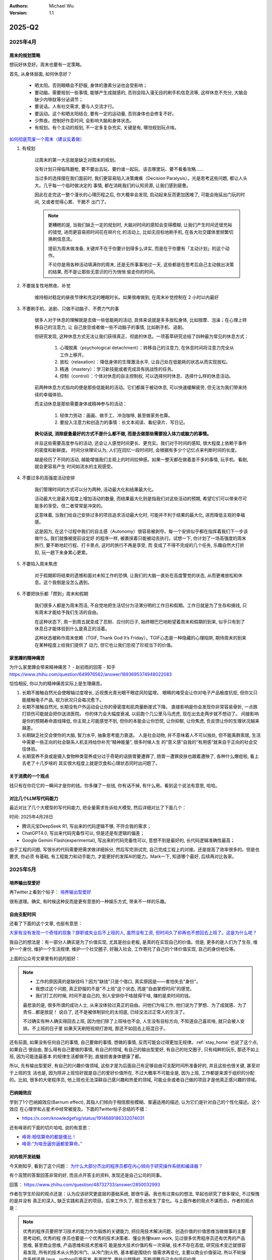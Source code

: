 .. Michael Wu 版权所有

:Authors: Michael Wu
:Version: 1.1

2025-Q2
*******

2025年4月
===================

周末的规划策略
-------------------

想玩好休息好。周末也要有一定策略。

首先, 从身体层面, 如何休息好？

    - 晒太阳。否则眼睛会不舒服, 身体的激素分泌也会受影响；
    - 要动脑。需要规划一些事情, 能够产生成就感的, 否则会陷入漫无目的刷手机信息流等, 这样休息不充分, 大脑会缺少内啡肽等分泌调节；
    - 要说话。人有社交需求, 要与人交流才行。
    - 要运动。这个和晒太阳结合, 要有一定的运动量, 否则身体也会修复不好。
    - 少熬夜。控制好作息时间, 会影响大脑和身体状态。
    - 有规划。有个主动的规划, 不一定多复杂充实, 关键是有, 哪怕规划玩点啥。

`如何彻底荒废一个周末（建议反着做） <https://mp.weixin.qq.com/s/TOA3vF2mDcG1JaDgTCAHzA>`_

1. 有规划

    过周末的第一大忌就是缺乏对周末的规划。

    没有计划只得临阵磨枪, 要不要出去玩、要约谁一起玩、该去哪里玩、要不看看攻略......

    当过多的选择摆在我们面前时, 我们更容易陷入决策瘫痪（Decision Paralysis）。光是思考这些问题, 都让人头大。几乎每一个临时做决定的
    事情, 都在消耗我们的认知资源, 让我们感到疲惫。

    因此在走完这一整个漫长的心理历程之后, 你大概率会发现, 启动起来反而更加困难了, 可能会拖延出门玩的时间, 又或者觉得心累、干脆不
    出门了。

    .. note::

        更糟糕的是, 当我们缺乏一定的规划时, 大脑对时间的感知会变得模糊, 让我们产生时间还很充裕的错觉, 进而更容易把时间花在碎片化
        的活动上, 比如无目标地刷手机, 在各大社交媒体里频繁切换刷信息流。

        提前为周末做准备, 关键并不在于你要计划得多么详实, 而是在于你要有「主动计划」的这个动作。

        不论你是用各种活动填满你的周末, 还是无所事事地过一天, 这些都是在思考后自己主动做出决策的结果, 而不是让那些无意识的行为悄悄
        偷走你的时间。

2. 不要报复性地熬夜、补觉

    维持相对稳定的昼夜节律和充足的睡眠时长。如果很难做到, 在周末补觉控制在 2 小时以内最好

3. 不要刷手机、追剧、只做不动脑子、不费力气的事

    很多人对于休息的理解就是去做一些低能耗的活动, 具体来说就是多多放松身体, 比如按摩、泡澡；在心理上转移自己的注意力, 让
    自己放空或者做一些不动脑子的事情, 比如刷手机、追剧。

    但研究发现, 这种休息方式无法让我们获得真正、彻底的休息。一项荟萃研究总结了四种最为常见的休息方式：

        1. 心理脱离（psychological detachment）：转移自己的注意力, 在休息时间将注意力完全从工作上移开。
        2. 放松（relaxation）：降低身体的生理激活水平, 让自己处在低能耗的状态从而实现放松。
        3. 精通（mastery）：学习新技能或者完成具有挑战性的任务。
        4. 控制（control）：个体对休息的自主控制权, 可以选择何时休息、选择什么样的休息活动。

    前两种休息方式指向的便是那些低能耗的活动。它们都属于被动休息, 可以快速缓解疲劳, 但无法为我们带来持续的幸福体验。

    而主动休息是那些需要身体或精神参与的活动：

        1. 轻体力劳动：画画、做手工、冲泡咖啡, 甚至做家务也算。
        2. 要投入注意力和创造力的事情：长文本阅读、看纪录片、写日记。

    **换句话说, 消除疲惫最好的方式不是什么都不做, 而是去做那些需要投入体力或脑力的事情。**

    并且这些需要高度参与的活动, 还会让人感觉时间更长、更充实。我们对于时间的感知, 很大程度上依赖于事件的密度和新鲜度。
    时间分块理论认为,  人们在回忆一段时间时, 会根据有多少个记忆点来判断时间的长度。

    越是经历了不同的活动, 越能增强我们主观上的时间拉伸感。如果一整天都在做着差不多的事情, 玩手机、看剧, 就会更容易产生
    时间如流水的主观感受。

4. 不要过多的高强度活动安排

    我们管理时间的方式可以分为两种, 活动最大化和结果最大化。

    活动最大化是最大程度上增加活动的数量, 而结果最大化则是指我们对这些活动的预期, 希望它们可以带来尽可能多的享受。但二者常常是冲突的。

    这意味着, 当我们给自己安排过多的项目追求活动最大化时, 可能并不利于结果的最大化, 进而降低主观的幸福感。

    这是因为, 在这个过程中我们的自主感（Autonomy）很容易被剥夺。每一个安排似乎都在指挥着我们下一步该做什么, 我们就像被提前设定好
    的程序一样, 被裹挟着只能被动去执行。试想一下, 你计划了一场高强度的周末旅行, 要不断地赶行程、打卡景点, 这时的旅行不再是享受, 而
    变成了不得不完成的几个任务, 乐趣自然大打折扣, 玩一趟下来身累心更累。

5. 不要陷入周末焦虑

    对于假期即将结束的遗憾和面对未知工作的恐惧, 让我们的大脑一直处在高度警觉的状态, 从而更难放松和休息。这个我倒是没怎么遇到。

6. 不要把快乐都「攒到」周末和假期

    我们很多人都是为周末而活, 不自觉地把生活切分为泾渭分明的工作日和假期。工作日就是为了生存和搞钱, 只有周末才能给予我们生活的自由。

    在这种状态下, 周一到周五就变成了忍耐、应付的日子, 始终眼巴巴地盼望着周末和假期的到来, 似乎只有到了休息日才能体验到什么是真正的活着。

    这种状态被称作周末依赖（TGIF, Thank God It’s Friday）。TGIF心态是一种隐藏的心理陷阱, 期待周末的到来在某种程度上给我们提供了
    动力, 但它也让我们忽视了珍视当下的价值。

.. _stay_home:

家里蹲的精神痛苦
----------------

为什么家里蹲会带来精神痛苦？ - 赵初雨的回答 - 知乎
https://www.zhihu.com/question/649976562/answer/1893695374948022083

恰恰相反, 你以为的精神痛苦实际上是生理痛苦。

1. 长期不接触自然光会使眼轴过度增长, 近视畏光青光眼干眼症风险猛增。
   眼睛的难受会让你对电子产品极度抗拒, 但你又只能接触电子产品, 视力状况只会每况愈下。

2. 长期不接触自然光, 长期没有户外运动会让你的骨密度和肌肉量断崖式下降。
   直接影响是你会发现你非常容易骨折, 一点跌打损伤可能就会把你送进医院。
   你的体力会大幅度衰减, 以前跑个几公里马马虎虎, 现在出去走两步就不想动了。
   间接影响是你的预期寿命直线降低, 你主观上可能感觉不到, 但你的本能会让你恐慌, 让你抑郁, 让你焦虑, 负反馈让你的生理状况越来越差。

3. 长期缺乏社交会使你的大脑, 智力水平, 抽象思考能力衰退。
   人是社会动物, 并不意味着人不可以独处, 但不能离群索居, 生活中需要一些正向的社会联系人机支持给你补充“精神能量”, 很多时候人生
   的“意义感”自我的“有用感”就来自于正向的社会交往体验。

4. 长期营养不良或是摄入食物种类营养成分过于奇葩的话肠胃要遭罪了, 肠胃一遭罪皮肤也跟着遭殃了, 各种什么爆痘啦, 看上去老了十几岁啥的
   其实很大程度上就是饮食和心理状态同时出问题了。

关于消费的一个观点
-----------------------

钱只有在你花它的一瞬间才是你的钱。你多赚了一些钱, 你有话不掉, 有什么用。看到这个说法有意思, 哈哈。

对比几个LLM写代码能力
--------------------------

最近对比了几个大模型的写代码能力, 把全量需求告诉给大模型, 然后详细对比了下面几个：

时间: 2025年4月28日

- 腾讯元宝DeepSeek R1, 写出来的代码逻辑不够, 不符合我的需求；
- ChatGPT4.0, 写出来代码完备性可以, 但是还是有逻辑的偏差；
- Google Gemini Flash(experimental), 写出来的代码完备性可以, 意想不到是最好的, 长代码逻辑准确性最高；

由于工程的问题, 写很长的代码需要把需求做详细拆分, 然后写完测试完, 自己完成工程上的对接。还是提高了效率很多的。但是也要求, 你必须
有基础, 有工程能力和动手能力, 才能更好的发挥AI的能力。Mark一下, 知道哪个最好, 后续再对比各家。

2025年5月
===================

培养输出型爱好
---------------

再Twitter上看到个帖子：  `培养输出型爱好 <https://x.com/knowledgefxg/status/1920491387906064607>`_

很有道理。确实, 有时候这种反而是更有意思的一种娱乐方式, 带来不一样的乐趣。

.. image:: output-hobbies.png
    :scale: 50%

自由支配时间
-----------------

还看了下面的这个文章, 也挺有意思：

`大家有没有发现一个奇怪的现象？辞职或失业后不上班的人, 虽然没有工资, 但时间久了却再也不想回去上班了。这是为什么呢？ <https://mp.weixin.qq.com/s/uWieH4XSK9Yr6wN8AzCF9w>`_

我自己的想法是：有一部分人确实是为了价值实现, 尤其是创业老板, 是真的在实现自己的价值。但是, 更多的是人们为了生存, 维护一个身份,
维护一个生活规律, 维护一个社交圈子, 好融入社会, 工作寄托了自己的个体价值实现, 自己的身份地位等。

上面的公众号文章里有的说的挺好：

.. note::
    - 工作的原因真的是缺钱吗？因为"缺钱"只是个借口, 真实原因是——害怕失去"身份"。
    - 我想过这个问题, 真正舒服的不是"不上班"这个状态, 而是"自由掌控时间"的感觉。
    - 我们打工的时候, 时间不是自己的, 别人安排你干啥就得干啥, 赚的是卖时间的钱。

    最悲哀的是, 很多所谓的成功人士, 从来没体验过真正的自由。问他们为啥工作, 他们说为了梦想、为了成就感、为了责任...都是放屁！
    说白了, 还不是被体制驯化的太彻底, 已经没法过正常人的生活了。

    不过确实有种人确实得回去上班, 因为他们除了上班啥也不会, 人生没有目标方向, 不知道自己喜欢啥, 就只会被人安排。不上班的日子里
    如果天天刷短视频打游戏, 那还不如回去上班混日子。

还有前面, 如果没有任何自己的事情, 自己要做的事情, 想做的事情, 反而可能会过得更加无规律。:ref:`stay_home` 也说了这个点, 如果自己
很自由, 那么得有自己要做的事情, 有自己的领域, 有自己的输出型爱好, 有自己的社交圈子, 只有纯粹的玩乐, 那还不如上班, 因为可能连最基本
的规律生活都做不到, 直接损害身体健康了都。

所以, 先有输出型爱好, 有自己的兴趣价值领域, 这些才是为后面自己有足够自由可支配时间所准备好的, 并且这些也很关键, 甚至对于上班的生
活也是, 因为除非上班恰好就是自己的爱好价值所在, 不过大概率不可能全是, 因为上班, 工作都是来源于组织的分配的。比如, 很多的大佬程序员,
他上班也无法深耕自己感兴趣和热爱的领域, 可能业余或者自己做的项目才是他真正感兴趣的领域。

巴纳姆效应
--------------

学到了1个巴纳姆效应(Barnum effect), 其指人们倾向于相信那些模糊、普遍适用的描述, 认为它们是针对自己的个性化描述。这个效应
在心理学和占星术中经常被提及。下面的Twitter帖子总结的不错：

- https://x.com/knowledgefxg/status/1914689186332074031

.. image:: pic/Barnum-effect.png
    :scale: 50%
    :alt: 巴纳姆效应

还有峰哥的下面的切片哈哈, 说的有意思：

- `峰哥:相信算命的都是傻比！ <https://www.bilibili.com/video/BV1NgVfzZELD/?spm_id_from=333.337.search-card.all.click&vd_source=f7b8e2d66d4b85cd95e1a463f568439f>`_
- `峰哥:“为啥丑逼穷逼都爱算命。” <https://www.bilibili.com/video/BV1jP4y1L79s/?spm_id_from=333.337.search-card.all.click&vd_source=f7b8e2d66d4b85cd95e1a463f568439f>`_

对内核开发祛魅
--------------------

今天刷知乎, 看到了这个问题： `为什么大部分杰出的程序员都在内心倾向于研究操作系统和编译器？ <https://www.zhihu.com/question/48732733>`_

有个高赞的答案回答非常的好, 而且点开答主的资料, 发现还是自己公司的同事。

回答： https://www.zhihu.com/question/48732733/answer/2850032993

作者在学生阶段的观点还是：认为应该研究更底层的基础系统, 那很牛逼。我也有过类似的想法, 早起也研究了很多理论, 不过惭愧的是并没有
真正的深入, 缺乏实践和真正的项目。后来工作久了, 观念也发生了变化。与上面作者的观点不谋而合。作者的观点是：

.. note::

    优秀的程序员要把学习技术的能力作为锻炼的关键能力, 把应用技术解决问题、创造价值的价值思维当做做事的主要思考动机, 优秀的程
    序员也要是一个优秀的技术决策者、懂业务懂team work, 见过很多优秀程序员还有优秀的产品思维, 甚至商业思维, 产品思维和技术思维可
    能是放大技术价值的有一次突破, 技术不存在高低, 研究技术变迁就很容易发现, 所有的技术从火热到冷门、从冷门到火热, 基本都是围绕价
    值需求再变化, 主要以商业价值驱动, 所以不轮操作系统还是Java、python应用开发, 有用就学, 用处少就降权, 不断调整自己方向适应价值。

作者的下面的经历也说明了作者在底层OS领域身后的功底：

.. note::

    研究生研究的是内核网络协议栈在多核处理器上的并行系统设计和优化, 我主要工作就是在为这个系统设计和实现一个能线速处理10Gbps流量
    的IO系统, 所以在校期间移植了Qualcomm（那时候居然不知道是高通, 只知道英文名是qualcomm）开源的的一个Intel XGBE UIO系统, 优化
    它的性能（记得是对照一个SIGCOMM的论文的某段一句话一句话揣摩, 人家也没开源代码, 只说几句似懂非懂的内核优化策略）, 实验室里一个人
    钻研内核, 到关键处抱着驱动芯片mannual连续啃多天, 一个参数一个参数试（记得身为Linux kernel maintainer, 还有intel编译器实验
    室老师, 两个老师都也帮不了）, 最后甚至学会了tuning x86处理的一次cache miss是哪种原因导致的, 移植驱动花了一个月, 性能优化硬杠
    驱动6个月, 最终才算复现了SIGCOMM的论文结论, 很兴奋。后面师兄还帮我提交了一个我改进的Linux kernel network patch, 毕业后也有
    不少芯片制造商公司给操作系统方向的offer, 但是其实隐约还是觉得 **这类工作缺少创造性, 这种创造性就是你要思考才能得到, 是一种发明
    创造, 但是实际内核工作中99%可能是dirty work** （记得还发现了intel westmere这类微架构IOH互联方面的bug, 一直不敢说, 也没法验
    证, 人微言轻, 但是后来看到那篇SIGCOMM作者团队在其他地方提到他们跟intel确认了这个bug）。

现在想也是, 如果你最还是想搞OS, 那么要去想当今市面上的需求是什么了。比如内核的调度模块, 就很稳定了。驱动BSP等还比较多, 存在于芯片
原厂和各种硬件厂商。还有就是致力于想搞OS的厂商了。

所以, 如果职业周期拉长, 那么一定会接触很多很多的技术的。比如自己大规模使用过的：C/C++, Python, Go编程语言, 主要是开发经历还是围绕
实际工作上的需求。再研究生期间做项目用过Java, 也有一定的了解。现在自己又学习了JavaScript, 因为对现在前端有点兴趣想了解, 同时也帮
自己对象做一些小的web应用, 有实用价值了, 虽然这些不向底层那么看起来高端, 但是更加贴近应用, 接近业务, 也就接近商业闭环, 而且用户也
会有点意思。

那么这些底层的技术是不是就不研究了呢, 我也觉得也不是, 不定期的研究一下原理, 尤其是AI这么发达, 本着探索或者爱好的角度也是可以研究研究的。
也就是不会那么功利了, 觉得高大上而去研究, 而是对未知的探索, 对知其然的好奇的追求而已了。

减少多线程工作
------------------------

下面的文章再次从脑科学角度分析了, 总是切换多线程工作会导致的认知损耗。

https://mp.weixin.qq.com/s/Yftu3UrYreydioarR2oxEw

.. note::

    2019年, 硅谷新星工程师马克·李登上《福布斯》"30岁以下精英榜", 他同时运营三个创业项目、每天学习两门外语、坚持更新技术博客。
    但三年后, 他的公司全部关闭, 个人诊断出焦虑症。

    "我像同时发射100支箭的弓箭手, 却忘了箭靶在哪里。"他在采访中反思。马克的经历并非个例, 现在越来越多的人, 标榜自己为斜杠青年, 但是,
    绝大多数斜杠青年都很平庸。而心理学研究揭示了这类"高精力低成就"现象背后的科学机制。

    一、认知带宽被切割的代价

    诺贝尔奖得主丹尼尔·卡尼曼在《思考, 快与慢》中提出"认知资源有限模型"：人脑处理信息的带宽约为120比特/秒, 相当于同时理解1.7个人说话。
    当注意力不断切换时, 前额叶皮层会产生"转换损耗", 也就是你的大脑出现了额外的损耗, 不利于你专注的去解决一些问题。
    微软研究院对200名员工进行的脑电波监测显示：收到邮件通知后, 员工平均需要23分15秒才能回归深度工作状态。持续的多线程工作者, 其有效
    智力水平相当于醉酒状态。

    纽约时报记者尼克·比尔顿曾沉迷于同时操作5块电子屏幕。神经影像显示, 这种状态下他的杏仁核（情绪中枢）异常活跃, 而前额叶（决策中枢）活
    跃度下降60%。他在《摧毁思维的智障》中写道："我的大脑变成了不断重启的电脑, 永远无法完成系统升级。"

https://www.yuque.com/serviceup/misc/cn-the-real-cost-of-an-interruption-and-context-switching

还有上面的文章：《程序员中断：中断和上下文切换的实际成本》

当在复杂的编程任务之间切换时, 返回到流状态通常比从“简单”中断返回更费脑力。完全切换到其他东西需要刷新缓存（短期内存）并加载一个
全新的上下文。这个过程需要时间、精力和精神能量, 这些能量是有限的, 并且会在一整天内消耗殆尽。这些硬性限制是由人脑强加的。

内在动机被污染
--------------

.. note::

    心理学家爱德华·德西的"自我决定理论"指出：当外在动机（金钱、点赞）挤压内在动机（兴趣、使命）时, 人会进入"动机排挤"状态,
    创造力下降40%。杜克大学让两组学生玩解谜游戏：A组获得奖金, B组纯娱乐。三天后, A组继续游戏的人数比B组少63%。过度外部激励反而
    消解了内在驱动力。互联网教育平台Udemy调研发现：购买超过3门课程的用户, 完课率不足4%。知识焦虑催生的"松鼠症"患者, 将囤积行为
    本身当成了目标。正如《浅薄》作者卡尔所说："我们正在培养知道如何点击'购买'按钮, 却失去深度学习能力的新人类。"

选择权泛滥
----------------

.. note::

    心理学家罗伊·鲍迈斯特提出了"自我损耗理论"：每个决策都消耗葡萄糖和意志力资源, 连续决策会导致"决策逃避"现象, 此时人更倾向选择
    默认选项或维持现状。以色列监狱假释委员会的数据显示：法官早餐后的假释通过率65%, 午餐前降至15%。决策质量随认知资源消耗呈
    断崖式下跌。苹果前首席设计师乔纳森·艾维透露, 乔布斯十年如一日穿黑色高领衫, 正是为了减少着装决策损耗。扎克伯格的衣柜里挂
    着15件相同灰色T恤, 这种"认知节能策略"使其日均有效决策时长延长2.8小时。

DMN网络
---------

.. note::

    神经科学证实, 人类大脑进化出"默认模式网络"（DMN）, 其最大创造力迸发于静息状态。正如卡尔·荣格所言："向外张望的人在梦中,
    向内审视的人终将觉醒。"当社会将忙碌包装成美德, 真正的智慧或许在于：用战略性的克制, 守护认知火种不灭。

默认模式网络（Default Mode Network, DMN）​​ 是大脑在静息状态下活跃的神经网络, 涉及自我反思、记忆整合和未来规划。当人处于
“走神”或“白日梦”状态时, DMN会高度活跃；而专注任务时, DMN活动降低, 执行控制网络（如前额叶皮层）接管。
过度活跃的DMN可能导致注意力分散、焦虑或低效思考。

2025年6月
===================

孙宇晨的经历
--------------

在知乎微博上看了几个孙宇晨的帖子, 惊叹该人真乃神人也, 帖子链接：

- `孙宇晨去参加特朗普晚宴了, 对此你怎么看？ - 不要贪刀的回答 - 知乎 <https://www.zhihu.com/question/1909212060732102446/answer/1910879393246610711>`_
- `孙宇晨去参加特朗普晚宴了, 对此你怎么看？ - 沧海一舟笑的回答 - 知乎 <https://www.zhihu.com/question/1909212060732102446/answer/1912626200096007558>`_
- `为什么孙宇晨一个小硕士, 就有几百亿身家。我们博士天天熬夜做着高风险的剧毒苦力活, 银行卡里只有几百元钱？ - 风满楼5s的回答 - 知乎 <https://www.zhihu.com/question/328860831/answer/713404634>`_
- `《孙割列传》- 西门大妈微博 <https://weibo.com/6154203482/OmpYIiVYD>`_

| 他的Twitter账号：
| https://x.com/sunyuchentron

谈就业：

.. image:: pic/sun-ge-job.png
    :scale: 85%
    :alt: 孙哥谈就业思维

谈投资：

.. image:: pic/sun-ge-invest.png
    :scale: 85%
    :alt: 孙哥谈投资

谈原始积累：

.. image:: pic/sun-ge-first-gold.png
    :scale: 85%
    :alt: 孙哥谈原始积累

谈勇气和格局：

.. important::

    勇气本身就是极大的竞争优势。你敢做, 别人不敢做, 在这个过程中, 你就已经淘汰了很多的人。勇气是格局的重要载体,
    格局大, 胆子就打。

中产的投资认知
----------------

一篇投资文章：

`窒息的沦为牛马的名校毕业中产们, 只因做错了这个 <https://mp.weixin.qq.com/s/Osb-3Ax46oDJX63mYmTCEw>`_

.. note::

    孙悟空大闹天宫的全部本事, 学自菩提祖师。他是怎么学的呢？菩提祖师曾先后让他学道字门, 流字门, 静字门, 动字门, 而
    他只问了一句“可得长生么”, 只要不能长生, 他就不学。

    祖师闻言, 咄的一声, 跳下高台, 手持戒尺, 指定悟空道：“你这猢狲, 这般不学, 那般不学, 却待怎么？”走上前, 将悟空头上打了三下。
    唬得那一班听讲的, 人人惊惧, 皆怨悟空道：“你这泼猴, 十分无状！师父传你道法, 如何不学, 却与师父顶嘴？这番冲撞了他, 不知几时才出
    来啊！”此时俱甚抱怨他, 又鄙贱嫌恶他。悟空一些儿也不恼, 只是满脸陪笑。

因为世俗观念的灌输, 就是告诉你老老实实学, 行行出状元。所以他们学了一堆炮弹知识, 只是获得了一个硕士名头, 一个博士名头, 却把
自己最富创造力的10年给搭进去了。而孙悟空不扯这些虚的, 因为孙悟空明白, 我来就是学赚钱的真本事的, 那些不能赚钱的知识, 就不能在上面
浪费时间。他和那些已被世俗观念灌输的同学不一样, 所以面对同学的抱怨时就只能满脸堆笑。

真正有价值的, 精准命中市场需求的赚钱的知识, 根本不会在公开领域免费流通。你只能依靠自己, 以我为主, 根据试错和市场反馈,
一点点的开始架构起自己的导弹知识体系。过程和方法论, 并不那么重要。重要的是你开始意识到这一点。而当这个精确制导的种子一旦在
心中种下, 在合适的时候, 它就会开始野蛮生长。

嵌入式软件开发
--------------

如果你是一名编程高手, 并且还有很不错的学历, 那么选择嵌入式不是一个最好的选择。嵌入式本身知识面广, 但是很多更加偏经验, 而且大多和制造
也挂钩, 芯片原厂几乎已经是最好的选择, 国内头部就那么几家, 而且又细分的非常的多。

单单就变成来说, 不如做 C/C++ infra 的开发, 去做互联网的infra, 或者说做OS内核, 做上层应用程序, 不能局限于外围的驱动等。那些很多也
并不是太复杂需要动脑子, 脏活累活特别多, 很难达到互联网程序, 上层应用程序的趣味性, 而且因为绑定具体的硬件产品, 无法发挥软件边际成本
为0的优势, 去做自己的东西, 利用规模来创造更大的财富的能力。

下面的知乎的回答就说的非常的好：

| 985大二学生想自学嵌入式, 如何进行？ - ggboy的回答 - 知乎
| https://www.zhihu.com/question/26713409/answer/3337339210

| 该不该放弃嵌入式, 单片机这条路？ - 梦人亦冷的回答 - 知乎
| https://www.zhihu.com/question/370606355/answer/1865920389

摘录部分回答：

    985干嵌入式有点浪费。

    嵌入式根本学不完的, 嵌入式之间壁垒很大。你简历上写mcu, 面linux没有一点用。写linux应用, 面linux
    驱动, bsp没用。岗位之间有差异, 并不是java那样比谁学的多。(全会全写默认啥也不会)。

    最好先确认方向。

    - 传统单片机:(单片机硬件逃不掉)
    - 软件:STM32 + RTOS + LWIP + modbus + C#
    - 上位机+各种通信协议SPI I2C等
    - 电力电子方向还有DSP + 逆变器(比较小众)
    - 汽车电子也是单片机: mcu(一般是ti的用贵的) + rtos + autosar
    - linux驱动/BSP/安卓底层
    - linux应用: 普通应用(不包括音视频), 学完linux系统编程 + C语言就差不多了。有些可能有点QT要求, 要求会基本C++。
      如果还干其它的就不属于嵌入式相关了, 纯C++岗位, 是另外一大套东西, 什么视觉opengl, 图形学什么的。

    市场上岗位最多的就是 传统单片机 和 linux应用。基本上北上深杭, 二线宁波, 苏州, 珠海, 东莞等地方岗位稍微多点, 其它地方岗位少。

    其实嵌软linux和C++。对基本功要求是差不多的。四大件:编译原理+计算机网络+CPU体系架构+操作系统。b站:李述铜:自己写一个操
    作系统和TCP/IP协议栈。看完了, 受益匪浅, 打基础。

    985这么多吗？再劝退一波吧, 不然坑这么多祖国的花朵进入制造业打螺丝, 良心上过不去。嵌入式并不是什么好活, 苦逼得很, 性价比很低。
    不过985求稳降级打击也是不错的一种选择。

    嵌入式并不是什么高深的技术, 只是像前端一样, 可以实实在在搞出东西来, 给新人冲击性比较强, 嵌入式以前都是留给大专和二本的赛
    道, 而且是制造业注定上限不高。以前是不卷但钱少。现在卷不比互联网轻松代遇上来了但可能只有60-70%左右。

    嵌入式岗位少, 总岗可能比java的十分之一还少。而且...同样是嵌入式, 壁垒很大, 跳槽难, 可能一辈子绑在某个行业某个城市。我默认
    你是985。如果说大厂没进去, 你接受中小厂吗？嵌入式中小厂才是常态。你很有可能干全栈, 不止软件硬件售后支持结构都是你, 中
    小厂就是这样的, 老板接个项目下来, 你不干也得干。你不接受中小厂, 唆哈大厂...emm..路是窄中窄。从一开始选嵌入式路就走窄了。

    给所有的喜欢技术的人一个忠告: 杀人诛心, 技术其实不值钱。没有越老越吃香的职位, 这只是一种现象, 某些人跟着行业成长起来了, 吃
    到了红利, 仅此而已。说不定你上车就翻车了。以前这个红利叫房地产, 后来叫金融, 接着是互联网, 然后是教培, 马上快结束的是芯片。
    技术都是奇技淫巧。市场不需要你的时候, 手搓火箭手搓芯片手搓出花来了也没用。

    嵌入式技术是一门可以窥探计算机体系架构的好技术, 但是绝大多数嵌入式岗位都是糟糕的。以前怀着热情和兴趣加入到这个阵营的人, 很多
    都被生活熬走了。这片远古战场上的工程师早就把嵌入式本身的价值卷烂了, 看看你自己身边白菜价的电子产品。嵌入式天生就是一种省成本
    的手段, 越是硬件成本下降芯片性能上涨, 软硬件剪裁定制的效果越差, 岗位价值越低, 嵌入式和计算机的边界越模糊, 核心竞争力越低下。

    因为本身提供的价值越来越少, 市场就会驱赶嵌入式工程师往应用和业务跑, 这就是所谓的方向和行业。向钱看, 行业和方向的价值
    远大于嵌入式本身, 懂底层通杀的情况早就不存在了, 只会越走越窄。嵌入式在中小企业里的角色, 会被迫发展成多面手, 不止要
    懂嵌入式, 还要懂上位机要懂行业标准要懂电机懂控制懂高速电路懂EMC, 不断往其它地方给自己加筹码。

    很多嵌入式岗位都名存实亡了, 表面上它是嵌入式工程师, 实际上它只是在嵌入式上做开发。它可能是协议栈工程师,
    电机工程师, 数学电源工程师, 摄像头工程师, 音视频工程师, 控制工程师, 它们的核心价值都不是嵌入式。也许芯片原厂
    的驱动还是老本行, 但也会越走越窄, 你还能往哪跳？往底层跑, 干个三五年, 你就会发现, 前辈们把该干的都干完了, 剩下的
    就是CV大法, 图形化点点点, 改改板, 调调参, 对于企业而言, 60分的工程师和100分的工程师没有太大区别, 生活不是考试。

    当60分到100分中间的价值与时间成本不成正比时, 当技术瓶颈来临时。躺平的人选择啥也不干, 在技术和生活之间, 选择了
    生活。拧巴的人, 会往又深又窄的方向钻。有技术包容足够卷的人, 会多向发展。有想法的人, 会去新行业寻求活力和生机。而对技
    术失望者, 先做Fae, 再转行销售。传统制造业熬人, 没有技术信仰以及耐心和决心, 嵌入式不适合你, 坚持不住的, 没头没脑进来注定是
    追跌涨杀, 被别人割韭菜。

    我觉得吧这个时间点。985入嵌入式性价比极低。随着这种小芯片公司逐渐落幕。资本退潮, 已经请不起装门面的高材生了。

    说白了, 之前为啥这么多钱招嵌入式。因为这些小芯片公司。都在骗国家的补贴。至少要请几个人装门面吧, 顺便找找专业的人做, 说不定做
    起来了。做不起来也是赚。做起来了就是赚大了。资本退潮之后, 剩下来的角色。都是能靠业务赚钱的。哪些能赚钱了？无非就是中大型的
    芯片企业。这种角色在上游通杀的, 店大欺客, 在里面做牛马会相对舒服, 相对受人尊敬;还有就是中游干苦活累活的方案公司, 方案公司
    最明显的特征是什么？就是他们靠卖板子赚利润。他们的毛利是很低的。纯苦逼仔, 但是有些产品利润高, 相对给的多;下游是什么？下游
    就是那些做器件的, 做那种简单的那种电阻的, 那种很小的ic的模组厂以及他们的代理商, 你去那种公司做技术就相当于做技术支持, 有的
    滋润的业务好的不出差, 有的这种下游公司巴结上芯片原厂了, 甚至活的很滋润。逼格也高。但是绝大多数这种器件厂, 因为处于最下游, 是
    被通杀的。任何一个链条上的人都能够屌你。有些很垃圾的下游公司, 中游方案公司直接让你出差到他们公司调试, 说不定一待就是半个月, 不
    调好不准走。客户就是上帝呀, 那种活的滋润的下游公司就是客户多了, 名气上来了, 开始挑食了。钱不好挣啊。嵌入式这行绝大多数都在
    实业, 实业利润低呀！那种一本仔, 二本仔。想打个比赛。毕业拿1万好几。基本不可能了, 我觉得。一个是不缺人。另一个是没有市场溢价。

    你们这些没进入工作的学生可能不懂。哪怕你在学校基础多好, 实力多强。不存在你一上来就能做项目。除非是那种超低端的, 超低端的消
    费电子。这种公司基本没希望。干个三年, 上万都很难, 但凡有点实力的都跑了。那种能靠一个人。三四个月手搓出来的项目。基本上上不了
    台面。能上台面的, 比如手机, 某些测绘工具, 车载诊断器, 高级仪器仪表, 还有某些垄断性的行业。这些才是嵌入式梯队里的高端产品, 高端
    产品意味着利润高, 这里面才有搞头。那种做简单产品的, 基本上只有做到头部企业才能做到这种高利润, 同样是电子垃圾, 为什么别人一个
    耳机能卖1000多, 2000多？有些小方案公司拼多多上只能卖9块9, 技术只是一方面, 营销做的好才是真的好, 消费者才肯买单, 做出来了, 没人
    买单才是最可笑的。像我上面说的高端产品。基本上只有少部分方案公司涉及到。

    其实在芯片潮没来之前, 电子这行最好的出路不是在芯片厂。而是去小米, OPPO, vivo这种手机方案公司去做996/007牛马。说白了, 之前
    电子完全被计算机吊打。。有实力的都去搞计算机了。

    没实力的或者脑子不灵光的才去搞电子。矮个子里面拔将军。矮将军去了头部方案公司, 剩下的那种二本仔, 有点实力但不多才去芯片原厂。
    为啥有实力的都去了头部的方案公司。无它头部手机方案公司给的钱多, 之前蓝厂绿厂, 骁龙4系列当旗舰机卖, 纯噶韭菜。。当时国内有个
    蛋的芯片原厂, 都是些二逼废物芯片公司, 一堆bug手册写的跟答辩一样, 手册只能信一半。以前这种方案公司统称为ODM。如果公司还涉及到
    自产自销的话, 那就是OEM。现在反过来了。芯片原厂变成香膜膜了, 逼格也上来了, 对接国际了还按时放假, 待遇反超方案公司一
    大截。时也命也。

    再说一个结论。嵌入式这种上游, 中游, 下游的差异是最大的。哪怕你工作10多20年了, 你不可能说跨步这么大。从方案公司跳到
    芯片原厂基本不可能。

    生态就不一样, 你以为代码这种是全开放的吗？实际开发过程中多的是这种闭源的东西, 有些复杂度高的东西把源码
    开放给你, 你也看不懂, 做嵌入式就不要有那种想只手遮天的想法, 这么干会走火入魔, 自己把自己逼死。一样的只有什么呢？只有那种
    通识的部分。其实招个新人来干差不多。经验丰富, 不如别人年轻聪明, 说不定还学历高。

    再说个结论吧。基于目前的情况, 985, 如果你去不了芯片原厂, 基本上就没有性价比。二本仔去冲一些高端产品的方案公司。或者那些做
    低端产品的大厂。我觉得还是性价比挺高的, 钱相对多点, 多少还能镀点金。985去方案公司没有性价比, 哪怕你去小米ov, 工作强度比纯软
    还强, 钱比纯软少一半。你为啥不去干Ctrl cv？图什么？热爱？嵌入式这行终究还是电子二本仔的归宿。放在这儿看吧。可能再过两年, 就
    没有985/211的说要转嵌入式了, 又是那个嵌入式狗都不学的言调。嵌入式好不容易来的这班快车。来的也快, 去的也快。已经上车了, 就
    苟着, 这种出道即巅峰的机会不多。没上车的, 考虑要不要放下身段, 走走泥巴路。挣钱不寒碜, 人总要面对社会, 面对现实。不愿意走
    嵌入式这条泥巴路的。就想想有没有其他出路。

    补充一下吧。其实还有一些小领域, 我觉得有些学历高一点的可以去卷卷。比如某些做算法的小公司。摄像头算法, 等算法。还有那种专门做
    tee加密/OTA升级的公司, 诸如此类的公司可以自行散发一下思维哦, 别觉得不靠谱, 这种公司收费一般都是按百万起步收的年费, 方案公司业
    务体量到达了一定的程度之后, 这些服务是必买的, 不买不行啊, 自己做不了这么专业, 花钱买服务比自己组建团队要划算的多。这些公司
    其实也是属于就是嵌入式领域的, 至少他客户都是做嵌入式的, 间接吃的也是电子这碗饭。但是跟一些大众的方向区别挺大的。这些公司招的
    话一般会招学历比较高的。普通硕士吧。应该就够了。算是一些剑走偏锋的路子吧。我觉得也挺好啊。走深巷, 入窄门。

还有下面几个说到电子的视频：

- `学CS千万别碰硬件和嵌入式！ <https://www.youtube.com/watch?v=tYx0oP0O03g&ab_channel=%E7%AB%8B%E5%85%9Alidang>`_
- `千万别碰嵌入式，谁碰谁倒霉！ <https://www.youtube.com/watch?v=ipy1z6I1At0&t=1167s&ab_channel=%E7%AB%8B%E5%85%9Alidang>`_
- `嵌入式为什么是天坑技术？ <https://www.youtube.com/watch?v=HBnmc8bavXg&t=5343s&ab_channel=%E7%AB%8B%E5%85%9Alidang>`_

知道这些后，应该就知道哪些领域才是值得长期投入的，也帮助自己在工作中看对方向。
